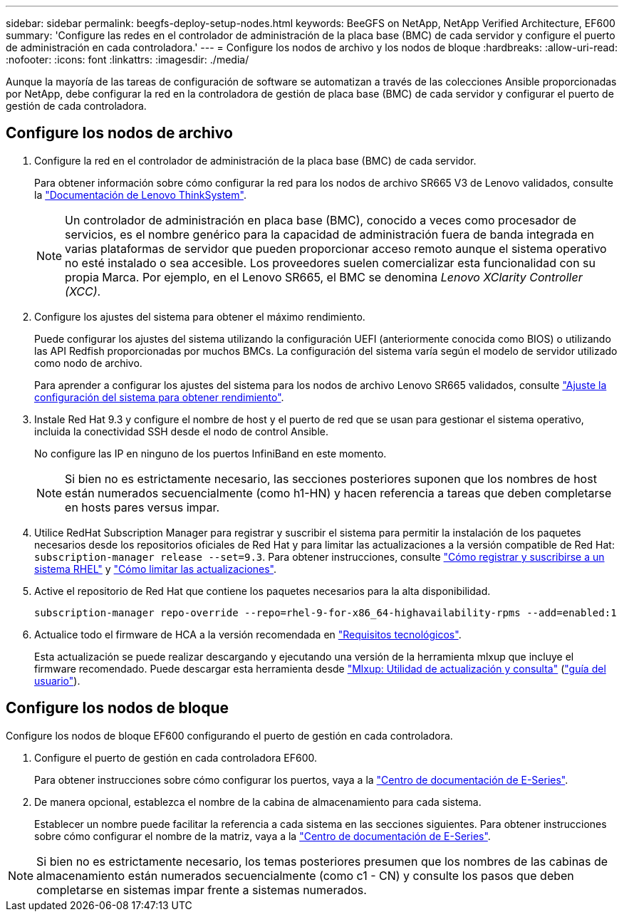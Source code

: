 ---
sidebar: sidebar 
permalink: beegfs-deploy-setup-nodes.html 
keywords: BeeGFS on NetApp, NetApp Verified Architecture, EF600 
summary: 'Configure las redes en el controlador de administración de la placa base (BMC) de cada servidor y configure el puerto de administración en cada controladora.' 
---
= Configure los nodos de archivo y los nodos de bloque
:hardbreaks:
:allow-uri-read: 
:nofooter: 
:icons: font
:linkattrs: 
:imagesdir: ./media/


[role="lead"]
Aunque la mayoría de las tareas de configuración de software se automatizan a través de las colecciones Ansible proporcionadas por NetApp, debe configurar la red en la controladora de gestión de placa base (BMC) de cada servidor y configurar el puerto de gestión de cada controladora.



== Configure los nodos de archivo

. Configure la red en el controlador de administración de la placa base (BMC) de cada servidor.
+
Para obtener información sobre cómo configurar la red para los nodos de archivo SR665 V3 de Lenovo validados, consulte la https://pubs.lenovo.com/sr665-v3/["Documentación de Lenovo ThinkSystem"^].

+

NOTE: Un controlador de administración en placa base (BMC), conocido a veces como procesador de servicios, es el nombre genérico para la capacidad de administración fuera de banda integrada en varias plataformas de servidor que pueden proporcionar acceso remoto aunque el sistema operativo no esté instalado o sea accesible. Los proveedores suelen comercializar esta funcionalidad con su propia Marca. Por ejemplo, en el Lenovo SR665, el BMC se denomina _Lenovo XClarity Controller (XCC)_.

. Configure los ajustes del sistema para obtener el máximo rendimiento.
+
Puede configurar los ajustes del sistema utilizando la configuración UEFI (anteriormente conocida como BIOS) o utilizando las API Redfish proporcionadas por muchos BMCs. La configuración del sistema varía según el modelo de servidor utilizado como nodo de archivo.

+
Para aprender a configurar los ajustes del sistema para los nodos de archivo Lenovo SR665 validados, consulte link:beegfs-deploy-file-node-tuning.html["Ajuste la configuración del sistema para obtener rendimiento"].

. Instale Red Hat 9.3 y configure el nombre de host y el puerto de red que se usan para gestionar el sistema operativo, incluida la conectividad SSH desde el nodo de control Ansible.
+
No configure las IP en ninguno de los puertos InfiniBand en este momento.

+

NOTE: Si bien no es estrictamente necesario, las secciones posteriores suponen que los nombres de host están numerados secuencialmente (como h1-HN) y hacen referencia a tareas que deben completarse en hosts pares versus impar.

. Utilice RedHat Subscription Manager para registrar y suscribir el sistema para permitir la instalación de los paquetes necesarios desde los repositorios oficiales de Red Hat y para limitar las actualizaciones a la versión compatible de Red Hat: `subscription-manager release --set=9.3`. Para obtener instrucciones, consulte https://access.redhat.com/solutions/253273["Cómo registrar y suscribirse a un sistema RHEL"^] y  https://access.redhat.com/solutions/2761031["Cómo limitar las actualizaciones"^].
. Active el repositorio de Red Hat que contiene los paquetes necesarios para la alta disponibilidad.
+
....
subscription-manager repo-override --repo=rhel-9-for-x86_64-highavailability-rpms --add=enabled:1
....
. Actualice todo el firmware de HCA a la versión recomendada en link:beegfs-technology-requirements.html["Requisitos tecnológicos"].
+
Esta actualización se puede realizar descargando y ejecutando una versión de la herramienta mlxup que incluye el firmware recomendado. Puede descargar esta herramienta desde https://network.nvidia.com/support/firmware/mlxup-mft/["Mlxup: Utilidad de actualización y consulta"^] (link:https://docs.nvidia.com/networking/display/mlxupfwutility["guía del usuario"^]).





== Configure los nodos de bloque

Configure los nodos de bloque EF600 configurando el puerto de gestión en cada controladora.

. Configure el puerto de gestión en cada controladora EF600.
+
Para obtener instrucciones sobre cómo configurar los puertos, vaya a la https://docs.netapp.com/us-en/e-series/maintenance-ef600/hpp-overview-supertask-concept.html["Centro de documentación de E-Series"^].

. De manera opcional, establezca el nombre de la cabina de almacenamiento para cada sistema.
+
Establecer un nombre puede facilitar la referencia a cada sistema en las secciones siguientes. Para obtener instrucciones sobre cómo configurar el nombre de la matriz, vaya a la https://docs.netapp.com/us-en/e-series/maintenance-ef600/hpp-overview-supertask-concept.html["Centro de documentación de E-Series"^].




NOTE: Si bien no es estrictamente necesario, los temas posteriores presumen que los nombres de las cabinas de almacenamiento están numerados secuencialmente (como c1 - CN) y consulte los pasos que deben completarse en sistemas impar frente a sistemas numerados.

